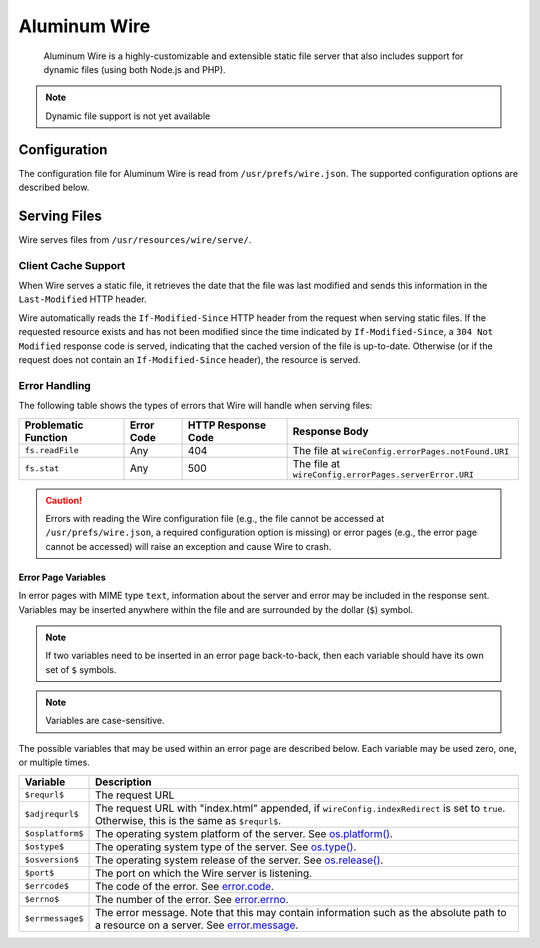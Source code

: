 *************
Aluminum Wire
*************

    Aluminum Wire is a highly-customizable and extensible static file server that also includes support for dynamic files (using both Node.js and PHP).

.. note:: Dynamic file support is not yet available

Configuration
=============

The configuration file for Aluminum Wire is read from ``/usr/prefs/wire.json``. The supported configuration options are described below.

.. json:object:: wireConfig

    :property String protocol: The protocol for Wire to use, either ``http`` or ``https``

        .. note:: ``protocol`` is not yet implemented.

    :property Boolean indexRedirect: Whether to respond to requests for a directory by serving the ``index.html`` file in that directory (if it exists; otherwise, a 404 response code will be served)
    :property errorPages: Configuration options for the error pages served by Wire
    :proptype errorPages: :json:object:`wireErrPgs`

.. json:object:: wireErrPages

    :property notFound: Describes the page that Wire should serve if a resource cannot be found
    :proptype notFound: :json:object:`errPageConf`
    :property serverError: Describes the page that Wire should serve in the event of an internal server error
    :proptype serverError: :json:object:`errPageConf`

.. json:object:: errPageConf

    :property String URI: The URI of the file to serve, given relative to ``/src/wire/main.js``
    :property String encoding: The encoding of the file to serve. If the MIME type that corresponds to ``URI`` is not ``text``, this property will be ignored.

Serving Files
=============

Wire serves files from ``/usr/resources/wire/serve/``.

Client Cache Support
--------------------

When Wire serves a static file, it retrieves the date that the file was last modified and sends this information in the ``Last-Modified`` HTTP header.

Wire automatically reads the ``If-Modified-Since`` HTTP header from the request when serving static files. If the requested resource exists and has not been modified since the time indicated by ``If-Modified-Since``, a ``304 Not Modified`` response code is served, indicating that the cached version of the file is up-to-date. Otherwise (or if the request does not contain an ``If-Modified-Since`` header), the resource is served.

Error Handling
--------------

The following table shows the types of errors that Wire will handle when serving files:

+----------------------+------------+--------------------+-------------------------------------------------------+
| Problematic Function | Error Code | HTTP Response Code | Response Body                                         |
+======================+============+====================+=======================================================+
| ``fs.readFile``      | Any        | 404                | The file at ``wireConfig.errorPages.notFound.URI``    |
+----------------------+------------+--------------------+-------------------------------------------------------+
| ``fs.stat``          | Any        | 500                | The file at ``wireConfig.errorPages.serverError.URI`` |
+----------------------+------------+--------------------+-------------------------------------------------------+

.. caution:: Errors with reading the Wire configuration file (e.g., the file cannot be accessed at ``/usr/prefs/wire.json``, a required configuration option is missing) or error pages (e.g., the error page cannot be accessed) will raise an exception and cause Wire to crash.

Error Page Variables
^^^^^^^^^^^^^^^^^^^^

In error pages with MIME type ``text``, information about the server and error may be included in the response sent. Variables may be inserted anywhere within the file and are surrounded by the dollar (``$``) symbol.

.. note:: If two variables need to be inserted in an error page back-to-back, then each variable should have its own set of ``$`` symbols.

.. note:: Variables are case-sensitive.

The possible variables that may be used within an error page are described below. Each variable may be used zero, one, or multiple times.

+------------------+--------------------------------------------------------------------------------------------------------------------------------------------------------------------------------------------------+
| Variable         | Description                                                                                                                                                                                      |
+==================+==================================================================================================================================================================================================+
| ``$requrl$``     | The request URL                                                                                                                                                                                  |
+------------------+--------------------------------------------------------------------------------------------------------------------------------------------------------------------------------------------------+
| ``$adjrequrl$``  | The request URL with \"index.html\" appended, if ``wireConfig.indexRedirect`` is set to ``true``. Otherwise, this is the same as ``$requrl$``.                                                   |
+------------------+--------------------------------------------------------------------------------------------------------------------------------------------------------------------------------------------------+
| ``$osplatform$`` | The operating system platform of the server. See `os.platform() <https://nodejs.org/api/os.html#os_os_platform>`_.                                                                               |
+------------------+--------------------------------------------------------------------------------------------------------------------------------------------------------------------------------------------------+
| ``$ostype$``     | The operating system type of the server. See `os.type() <https://nodejs.org/api/os.html#os_os_type>`_.                                                                                           |
+------------------+--------------------------------------------------------------------------------------------------------------------------------------------------------------------------------------------------+
| ``$osversion$``  | The operating system release of the server. See `os.release() <https://nodejs.org/api/os.html#os_os_version>`_.                                                                                  |
+------------------+--------------------------------------------------------------------------------------------------------------------------------------------------------------------------------------------------+
| ``$port$``       | The port on which the Wire server is listening.                                                                                                                                                  |
+------------------+--------------------------------------------------------------------------------------------------------------------------------------------------------------------------------------------------+
| ``$errcode$``    | The code of the error. See `error.code <https://nodejs.org/api/errors.html#errors_error_code>`_.                                                                                                 |
+------------------+--------------------------------------------------------------------------------------------------------------------------------------------------------------------------------------------------+
| ``$errno$``      | The number of the error. See `error.errno <https://nodejs.org/api/errors.html#errors_error_errno>`_.                                                                                             |
+------------------+--------------------------------------------------------------------------------------------------------------------------------------------------------------------------------------------------+
| ``$errmessage$`` | The error message. Note that this may contain information such as the absolute path to a resource on a server. See `error.message <https://nodejs.org/api/errors.html#errors_error_message_1>`_. |
+------------------+--------------------------------------------------------------------------------------------------------------------------------------------------------------------------------------------------+
